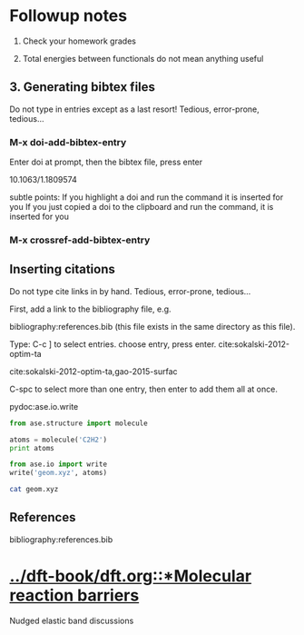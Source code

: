 * Followup notes
1. Check your homework grades

2. Total energies between functionals do not mean anything useful


** 3. Generating bibtex files
Do not type in entries except as a last resort! Tedious, error-prone, tedious...

*** M-x doi-add-bibtex-entry
Enter doi at prompt, then the bibtex file, press enter

10.1063/1.1809574

subtle points: If you highlight a doi and run the command it is inserted for you
If you just copied a doi to the clipboard and run the command, it is inserted for you

*** M-x crossref-add-bibtex-entry
** Inserting citations
Do not type cite links in by hand. Tedious, error-prone, tedious...

First, add a link to the bibliography file, e.g.

bibliography:references.bib (this file exists in the same directory as this file).

Type: C-c ] to select entries. choose entry, press enter. cite:sokalski-2012-optim-ta

cite:sokalski-2012-optim-ta,gao-2015-surfac



C-spc to select more than one entry, then enter to add them all at once.

pydoc:ase.io.write


#+BEGIN_SRC python
from ase.structure import molecule

atoms = molecule('C2H2')
print atoms

from ase.io import write
write('geom.xyz', atoms)
#+END_SRC

#+RESULTS:
: Atoms(symbols='C2H2', positions=..., cell=[1.0, 1.0, 1.0], pbc=[False, False, False])


#+BEGIN_SRC sh
cat geom.xyz
#+END_SRC

#+RESULTS:
: 4
: Lattice="1.0 0.0 0.0 0.0 1.0 0.0 0.0 0.0 1.0" Properties=species:S:1:pos:R:3 pbc="F F F"
: C      0.00000000       0.00000000       0.60808000
: C      0.00000000       0.00000000      -0.60808000
: H      0.00000000       0.00000000      -1.67399000
: H      0.00000000       0.00000000       1.67399000

** References
bibliography:references.bib

* [[../dft-book/dft.org::*Molecular reaction barriers]]
Nudged elastic band discussions
